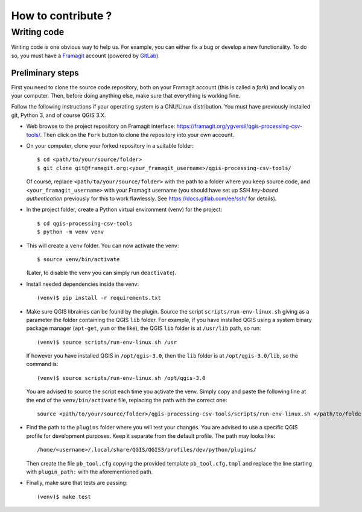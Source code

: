 ===================
How to contribute ?
===================

Writing code
============

Writing code is one obvious way to help us. For example, you can either fix a
bug or develop a new functionality. To do so, you must have a Framagit_
account (powered by GitLab_).

Preliminary steps
-----------------

First you need to clone the source code repository, both on your Framagit
account (this is called a *fork*) and locally on your computer. Then, before
doing anything else, make sure that everything is working fine.

Follow the following instructions if your operating system is a GNU/Linux
distribution.  You must have previously installed git, Python 3, and of course
QGIS 3.X.

* Web browse to the project repository on Framagit interface:
  https://framagit.org/ygversil/qgis-processing-csv-tools/. Then click on the
  ``Fork`` button to clone the repository into your own account.

* On your computer, clone your forked repository in a suitable folder::

    $ cd <path/to/your/source/folder>
    $ git clone git@framagit.org:<your_framagit_username>/qgis-processing-csv-tools/

  Of course, replace ``<path/to/your/source/folder>`` with the path to a folder
  where you keep source code, and ``<your_framagit_username>`` with your
  Framagit username (you should have set up SSH *key-based authentication*
  previously for this to work flawlessly. See https://docs.gitlab.com/ee/ssh/
  for details).

* In the project folder, create a Python virtual environment (venv) for the
  project::

    $ cd qgis-processing-csv-tools
    $ python -m venv venv

* This will create a ``venv`` folder. You can now activate the venv::

    $ source venv/bin/activate

  (Later, to disable the venv you can simply run ``deactivate``).

* Install needed dependencies inside the venv::

    (venv)$ pip install -r requirements.txt

* Make sure QGIS librairies can be found by the plugin. Source the script
  ``scripts/run-env-linux.sh`` giving as a parameter the folder containing the
  QGIS ``lib`` folder. For example, if you have installed QGIS using a system
  binary package manager (``apt-get``, ``yum`` or the like), the QGIS ``lib``
  folder is at ``/usr/lib`` path, so run::

    (venv)$ source scripts/run-env-linux.sh /usr

  If however you have installed QGIS in ``/opt/qgis-3.0``, then the ``lib``
  folder is at ``/opt/qgis-3.0/lib``, so the command is::

    (venv)$ source scripts/run-env-linux.sh /opt/qgis-3.0

  You are advised to source the script each time you activate the venv. Simply
  copy and paste the following line at the end of the ``venv/bin/activate``
  file, replacing the path with the correct one::

    source <path/to/your/source/folder>/qgis-processing-csv-tools/scripts/run-env-linux.sh </path/to/folder/containing/QGIS/lib>

* Find the path to the ``plugins`` folder where you will test your changes. You
  are advised to use a specific QGIS profile for development purposes. Keep it
  separate from the default profile. The path may looks like::

    /home/<username>/.local/share/QGIS/QGIS3/profiles/dev/python/plugins/

  Then create the file ``pb_tool.cfg`` copying the provided template
  ``pb_tool.cfg.tmpl`` and replace the line starting with ``plugin_path:`` with
  the aforementioned path.

* Finally, make sure that tests are passing::

    (venv)$ make test

.. _Framagit: https://framagit.org/

.. _GitLab: https://about.gitlab.com/
